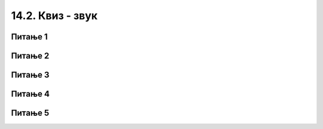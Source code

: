
~~~~~~~~~~~~~~~~~~~~~~~~~~
14.2. Квиз - звук 
~~~~~~~~~~~~~~~~~~~~~~~~~~


Питање 1
~~~~~~~~

.. mchoice:: zvuk_1
    :answer_a: утишаш звук пре покретања програма, а затим постепено појачаваш док слушаш звук
    :answer_b: појачаш звук пре покретања програма, а затим постепено утишаваш док слушаш звук
    :answer_c: подесиш јачину приближно на половину од максималне
    :answer_d: користиш ону јачину на коју су слушалице већ подешене
    :correct: a
    :feedback_a: Тачно.
    :feedback_b: Нетачно.
    :feedback_c: Нетачно.
    :feedback_d: Нетачно.

    Када почињеш рад за звуком у Скречу, а нарочито ако користиш слушалице, препоручује се да ...
       
   
Питање 2
~~~~~~~~

.. mchoice:: zvuk_2
    :multiple_answers:
    :answer_a: Из Скречове библиотеке
    :answer_b: Звукове које снимиш у Скреч окружењу
    :answer_c: Са других сајтова, наводећи адресу сајта
    :answer_d: Са свог рачунара, из фајлова са звучним записима
    :correct: a,b,d

    Одакле све можеш да додаш звукове у свој програм (означи све тачне одговоре)?


Питање 3
~~~~~~~~

.. mchoice:: zvuk_3
    :answer_a: Да
    :answer_b: Не
    :correct: a
    :feedback_a: Тачно!
    :feedback_b: Нетачно!
    

    Блокови за контролу јачине звука утичу само на лик (или позадину) коме су придружени.


Питање 4
~~~~~~~~

.. mchoice:: zvuk_4
    :answer_a: Да
    :answer_b: Не
    :correct: a
    :feedback_a: Тачно.
    :feedback_b: Нетачно.
   

    Блок "репродукуј звук...до краја" обично се користи за пуштање позадинске музике. Наиме, овај блок се постави у блок "понављај заувек" и тако се одговарајућа музичка тема репродукује све време извршавања пројекта.


Питање 5
~~~~~~~~

.. mchoice:: zvuk_5
    :answer_a: контролу јачине звука
    :answer_b: примену звучних ефеката
    :answer_c: задавање темпа
    :answer_d: покретање, заустављање и репродукцију звука
    :correct: a, b, d


    У групу Звук спадају блокови који омогућавају: (означи све тачне одговоре)


   